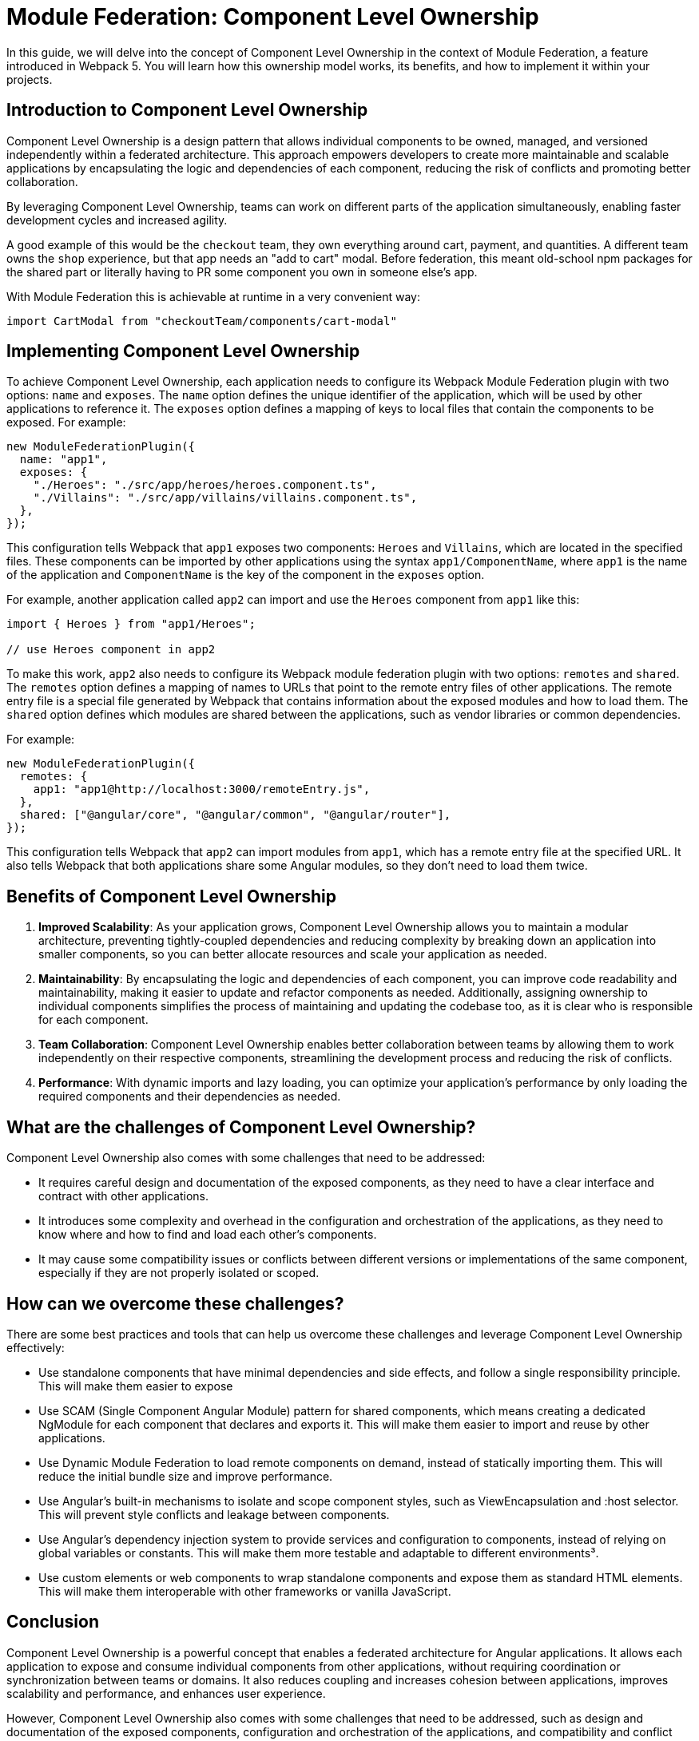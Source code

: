 = Module Federation: Component Level Ownership

In this guide, we will delve into the concept of Component Level Ownership in the context of Module Federation, a feature introduced in Webpack 5. You will learn how this ownership model works, its benefits, and how to implement it within your projects.

== Introduction to Component Level Ownership

Component Level Ownership is a design pattern that allows individual components to be owned, managed, and versioned independently within a federated architecture. This approach empowers developers to create more maintainable and scalable applications by encapsulating the logic and dependencies of each component, reducing the risk of conflicts and promoting better collaboration.

By leveraging Component Level Ownership, teams can work on different parts of the application simultaneously, enabling faster development cycles and increased agility.

A good example of this would be the `checkout` team, they own everything around cart, payment, and quantities. A different team owns the `shop` experience, but that app needs an "add to cart" modal. Before federation, this meant old-school npm packages for the shared part or literally having to PR some component you own in someone else's app.

With Module Federation this is achievable at runtime in a very convenient way:

[source, javascript]
----
import CartModal from "checkoutTeam/components/cart-modal"
----

== Implementing Component Level Ownership

To achieve Component Level Ownership, each application needs to configure its Webpack Module Federation plugin with two options: `name` and `exposes`. The `name` option defines the unique identifier of the application, which will be used by other applications to reference it. The `exposes` option defines a mapping of keys to local files that contain the components to be exposed. For example:

[source, javascript]
----
new ModuleFederationPlugin({
  name: "app1",
  exposes: {
    "./Heroes": "./src/app/heroes/heroes.component.ts",
    "./Villains": "./src/app/villains/villains.component.ts",
  },
});
----

This configuration tells Webpack that `app1` exposes two components: `Heroes` and `Villains`, which are located in the specified files. These components can be imported by other applications using the syntax `app1/ComponentName`, where `app1` is the name of the application and `ComponentName` is the key of the component in the `exposes` option.

For example, another application called `app2` can import and use the `Heroes` component from `app1` like this:

[source, javascript]
----
import { Heroes } from "app1/Heroes";

// use Heroes component in app2
----

To make this work, `app2` also needs to configure its Webpack module federation plugin with two options: `remotes` and `shared`. The `remotes` option defines a mapping of names to URLs that point to the remote entry files of other applications. The remote entry file is a special file generated by Webpack that contains information about the exposed modules and how to load them. The `shared` option defines which modules are shared between the applications, such as vendor libraries or common dependencies.

For example:

[source, javascript]
----
new ModuleFederationPlugin({
  remotes: {
    app1: "app1@http://localhost:3000/remoteEntry.js",
  },
  shared: ["@angular/core", "@angular/common", "@angular/router"],
});
----

This configuration tells Webpack that `app2` can import modules from `app1`, which has a remote entry file at the specified URL. It also tells Webpack that both applications share some Angular modules, so they don't need to load them twice.

== Benefits of Component Level Ownership

1. **Improved Scalability**: As your application grows, Component Level Ownership allows you to maintain a modular architecture, preventing tightly-coupled dependencies and reducing complexity by breaking down an application into smaller components, so you can better allocate resources and scale your application as needed.

2. **Maintainability**: By encapsulating the logic and dependencies of each component, you can improve code readability and maintainability, making it easier to update and refactor components as needed. Additionally, assigning ownership to individual components simplifies the process of maintaining and updating the codebase too, as it is clear who is responsible for each component.

3. **Team Collaboration**: Component Level Ownership enables better collaboration between teams by allowing them to work independently on their respective components, streamlining the development process and reducing the risk of conflicts.

4. **Performance**: With dynamic imports and lazy loading, you can optimize your application's performance by only loading the required components and their dependencies as needed.

== What are the challenges of Component Level Ownership?

Component Level Ownership also comes with some challenges that need to be addressed:

- It requires careful design and documentation of the exposed components, as they need to have a clear interface and contract with other applications.
- It introduces some complexity and overhead in the configuration and orchestration of the applications, as they need to know where and how to find and load each other's components.
- It may cause some compatibility issues or conflicts between different versions or implementations of the same component, especially if they are not properly isolated or scoped.

== How can we overcome these challenges?

There are some best practices and tools that can help us overcome these challenges and leverage Component Level Ownership effectively:

- Use standalone components that have minimal dependencies and side effects, and follow a single responsibility principle. This will make them easier to expose
- Use SCAM (Single Component Angular Module) pattern for shared components, which means creating a dedicated NgModule for each component that declares and exports it. This will make them easier to import and reuse by other applications.
- Use Dynamic Module Federation to load remote components on demand, instead of statically importing them. This will reduce the initial bundle size and improve performance.
- Use Angular's built-in mechanisms to isolate and scope component styles, such as ViewEncapsulation and :host selector. This will prevent style conflicts and leakage between components.
- Use Angular's dependency injection system to provide services and configuration to components, instead of relying on global variables or constants. This will make them more testable and adaptable to different environments³.
- Use custom elements or web components to wrap standalone components and expose them as standard HTML elements. This will make them interoperable with other frameworks or vanilla JavaScript.

== Conclusion

Component Level Ownership is a powerful concept that enables a federated architecture for Angular applications. It allows each application to expose and consume individual components from other applications, without requiring coordination or synchronization between teams or domains. It also reduces coupling and increases cohesion between applications, improves scalability and performance, and enhances user experience.

However, Component Level Ownership also comes with some challenges that need to be addressed, such as design and documentation of the exposed components, configuration and orchestration of the applications, and compatibility and conflict resolution between different versions or implementations of the same component.

To overcome these challenges, there are some best practices and tools that can help us leverage Component Level Ownership effectively, such as using standalone components that have minimal dependencies and side effects, using SCAM pattern for shared components, using Dynamic Module Federation to load remote components on demand, using Angular's built-in mechanisms to isolate and scope component styles, using Angular's dependency injection system to provide services and configuration to components, and using custom elements or web components to wrap standalone components and expose them as standard HTML elements.

By following these best practices and tools, we can take full advantage of Module Federation and Component Level Ownership in Angular applications.
